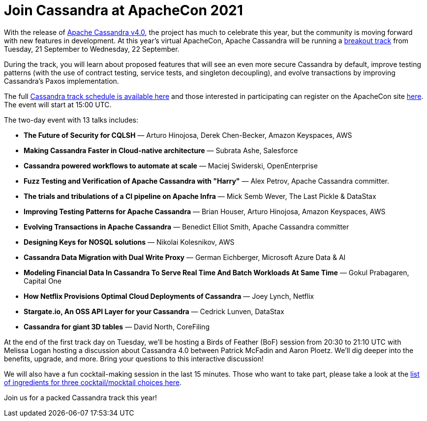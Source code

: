 = Join Cassandra at ApacheCon 2021
:page-layout: single-post
:page-role: blog-post
:page-post-date: September 20, 2020
:page-post-author: The Apache Cassandra Community
:description: The Apache Cassandra Community
:keywords: 

With the release of https://cassandra.apache.org/_/blog/Apache-Cassandra-4.0-is-Here.html[Apache Cassandra v4.0], the project has much to celebrate this year, but the community is moving forward with new features in development. At this year’s virtual ApacheCon, Apache Cassandra will be running a https://www.apachecon.com/acah2021/tracks/cassandra.html[breakout track,window=_blank] from Tuesday, 21 September to Wednesday, 22 September. 

During the track, you will learn about proposed features that will see an even more secure Cassandra by default, improve testing patterns (with the use of contract testing, service tests, and singleton decoupling), and evolve transactions by improving Cassandra’s Paxos implementation.

The full https://www.apachecon.com/acah2021/tracks/cassandra.html[Cassandra track schedule is available here,window=_blank] and those interested in participating can register on the ApacheCon site https://apachecon.com/acah2021/register.html[here,window=_blank]. The event will start at 15:00 UTC.

The two-day event with 13 talks includes:

* *The Future of Security for CQLSH* — Arturo Hinojosa, Derek Chen-Becker, Amazon Keyspaces, AWS
* *Making Cassandra Faster in Cloud-native architecture* — Subrata Ashe, Salesforce
* *Cassandra powered workflows to automate at scale* — Maciej Swiderski, OpenEnterprise
* *Fuzz Testing and Verification of Apache Cassandra with "Harry"* — Alex Petrov, Apache Cassandra committer.
* *The trials and tribulations of a CI pipeline on Apache Infra* — Mick Semb Wever, The Last Pickle & DataStax
* *Improving Testing Patterns for Apache Cassandra* — Brian Houser, Arturo Hinojosa, Amazon Keyspaces, AWS
* *Evolving Transactions in Apache Cassandra* — Benedict Elliot Smith, Apache Cassandra committer
* *Designing Keys for NOSQL solutions* — Nikolai Kolesnikov, AWS
* *Cassandra Data Migration with Dual Write Proxy* — German Eichberger, Microsoft Azure Data & AI
* *Modeling Financial Data In Cassandra To Serve Real Time And Batch Workloads At Same Time* — Gokul Prabagaren, Capital One
* *How Netflix Provisions Optimal Cloud Deployments of Cassandra* — Joey Lynch, Netflix
* *Stargate.io, An OSS API Layer for your Cassandra* — Cedrick Lunven, DataStax
* *Cassandra for giant 3D tables* — David North, CoreFiling

At the end of the first track day on Tuesday, we’ll be hosting a Birds of Feather (BoF) session from 20:30 to 21:10 UTC with Melissa Logan hosting a discussion about Cassandra 4.0 between Patrick McFadin and Aaron Ploetz. We’ll dig deeper into the benefits, upgrade, and more. Bring your questions to this interactive discussion!

We will also have a fun cocktail-making session in the last 15 minutes. Those who want to take part, please take a look at the https://docs.google.com/document/d/1kb57J5z6i4-NztorRlBMQB9DOpxekgqqTl7J5HiS6-c/edit#[list of ingredients for three cocktail/mocktail choices here,window=_blank].

Join us for a packed Cassandra track this year!